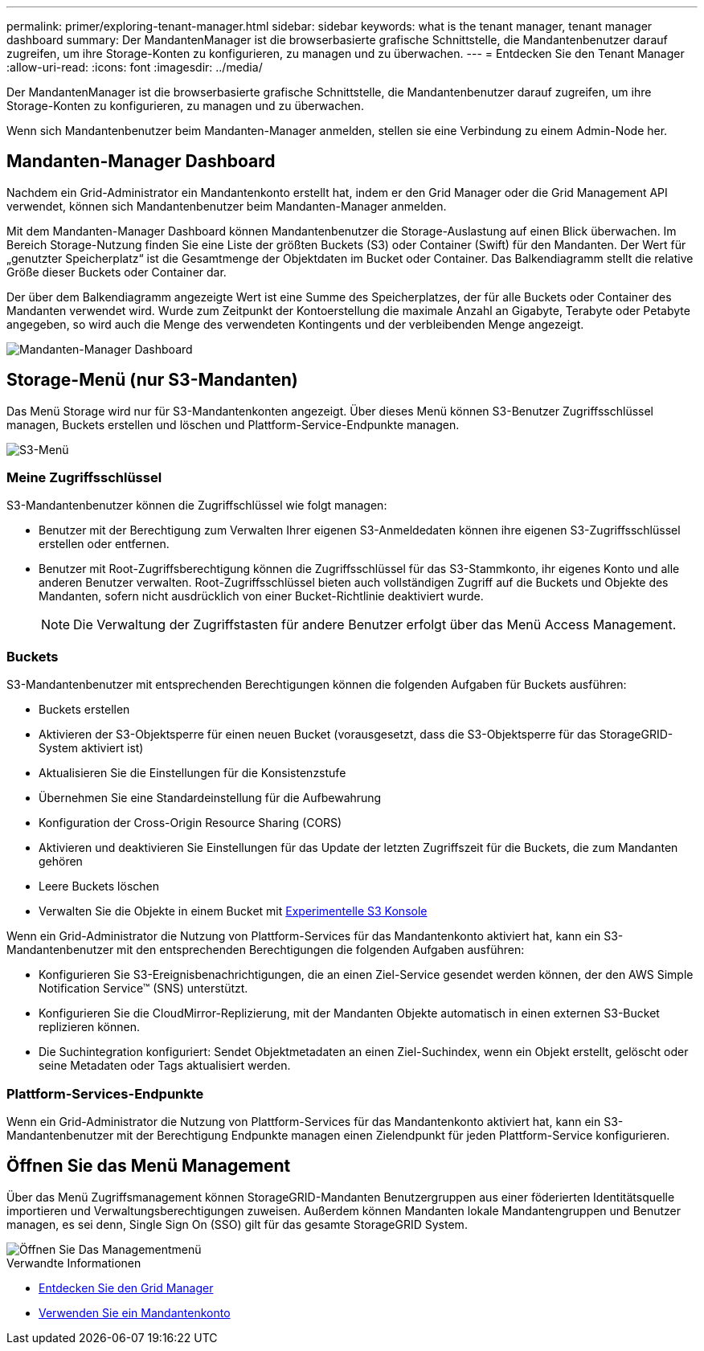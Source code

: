 ---
permalink: primer/exploring-tenant-manager.html 
sidebar: sidebar 
keywords: what is the tenant manager, tenant manager dashboard 
summary: Der MandantenManager ist die browserbasierte grafische Schnittstelle, die Mandantenbenutzer darauf zugreifen, um ihre Storage-Konten zu konfigurieren, zu managen und zu überwachen. 
---
= Entdecken Sie den Tenant Manager
:allow-uri-read: 
:icons: font
:imagesdir: ../media/


[role="lead"]
Der MandantenManager ist die browserbasierte grafische Schnittstelle, die Mandantenbenutzer darauf zugreifen, um ihre Storage-Konten zu konfigurieren, zu managen und zu überwachen.

Wenn sich Mandantenbenutzer beim Mandanten-Manager anmelden, stellen sie eine Verbindung zu einem Admin-Node her.



== Mandanten-Manager Dashboard

Nachdem ein Grid-Administrator ein Mandantenkonto erstellt hat, indem er den Grid Manager oder die Grid Management API verwendet, können sich Mandantenbenutzer beim Mandanten-Manager anmelden.

Mit dem Mandanten-Manager Dashboard können Mandantenbenutzer die Storage-Auslastung auf einen Blick überwachen. Im Bereich Storage-Nutzung finden Sie eine Liste der größten Buckets (S3) oder Container (Swift) für den Mandanten. Der Wert für „genutzter Speicherplatz“ ist die Gesamtmenge der Objektdaten im Bucket oder Container. Das Balkendiagramm stellt die relative Größe dieser Buckets oder Container dar.

Der über dem Balkendiagramm angezeigte Wert ist eine Summe des Speicherplatzes, der für alle Buckets oder Container des Mandanten verwendet wird. Wurde zum Zeitpunkt der Kontoerstellung die maximale Anzahl an Gigabyte, Terabyte oder Petabyte angegeben, so wird auch die Menge des verwendeten Kontingents und der verbleibenden Menge angezeigt.

image::../media/tenant_dashboard_with_buckets.png[Mandanten-Manager Dashboard]



== Storage-Menü (nur S3-Mandanten)

Das Menü Storage wird nur für S3-Mandantenkonten angezeigt. Über dieses Menü können S3-Benutzer Zugriffsschlüssel managen, Buckets erstellen und löschen und Plattform-Service-Endpunkte managen.

image::../media/s3_menu.png[S3-Menü]



=== Meine Zugriffsschlüssel

S3-Mandantenbenutzer können die Zugriffschlüssel wie folgt managen:

* Benutzer mit der Berechtigung zum Verwalten Ihrer eigenen S3-Anmeldedaten können ihre eigenen S3-Zugriffsschlüssel erstellen oder entfernen.
* Benutzer mit Root-Zugriffsberechtigung können die Zugriffsschlüssel für das S3-Stammkonto, ihr eigenes Konto und alle anderen Benutzer verwalten. Root-Zugriffsschlüssel bieten auch vollständigen Zugriff auf die Buckets und Objekte des Mandanten, sofern nicht ausdrücklich von einer Bucket-Richtlinie deaktiviert wurde.
+

NOTE: Die Verwaltung der Zugriffstasten für andere Benutzer erfolgt über das Menü Access Management.





=== Buckets

S3-Mandantenbenutzer mit entsprechenden Berechtigungen können die folgenden Aufgaben für Buckets ausführen:

* Buckets erstellen
* Aktivieren der S3-Objektsperre für einen neuen Bucket (vorausgesetzt, dass die S3-Objektsperre für das StorageGRID-System aktiviert ist)
* Aktualisieren Sie die Einstellungen für die Konsistenzstufe
* Übernehmen Sie eine Standardeinstellung für die Aufbewahrung
* Konfiguration der Cross-Origin Resource Sharing (CORS)
* Aktivieren und deaktivieren Sie Einstellungen für das Update der letzten Zugriffszeit für die Buckets, die zum Mandanten gehören
* Leere Buckets löschen
* Verwalten Sie die Objekte in einem Bucket mit xref:../tenant/use-s3-console.adoc[Experimentelle S3 Konsole]


Wenn ein Grid-Administrator die Nutzung von Plattform-Services für das Mandantenkonto aktiviert hat, kann ein S3-Mandantenbenutzer mit den entsprechenden Berechtigungen die folgenden Aufgaben ausführen:

* Konfigurieren Sie S3-Ereignisbenachrichtigungen, die an einen Ziel-Service gesendet werden können, der den AWS Simple Notification Service™ (SNS) unterstützt.
* Konfigurieren Sie die CloudMirror-Replizierung, mit der Mandanten Objekte automatisch in einen externen S3-Bucket replizieren können.
* Die Suchintegration konfiguriert: Sendet Objektmetadaten an einen Ziel-Suchindex, wenn ein Objekt erstellt, gelöscht oder seine Metadaten oder Tags aktualisiert werden.




=== Plattform-Services-Endpunkte

Wenn ein Grid-Administrator die Nutzung von Plattform-Services für das Mandantenkonto aktiviert hat, kann ein S3-Mandantenbenutzer mit der Berechtigung Endpunkte managen einen Zielendpunkt für jeden Plattform-Service konfigurieren.



== Öffnen Sie das Menü Management

Über das Menü Zugriffsmanagement können StorageGRID-Mandanten Benutzergruppen aus einer föderierten Identitätsquelle importieren und Verwaltungsberechtigungen zuweisen. Außerdem können Mandanten lokale Mandantengruppen und Benutzer managen, es sei denn, Single Sign On (SSO) gilt für das gesamte StorageGRID System.

image::../media/access_management_menu.png[Öffnen Sie Das Managementmenü]

.Verwandte Informationen
* xref:exploring-grid-manager.adoc[Entdecken Sie den Grid Manager]
* xref:../tenant/index.adoc[Verwenden Sie ein Mandantenkonto]

